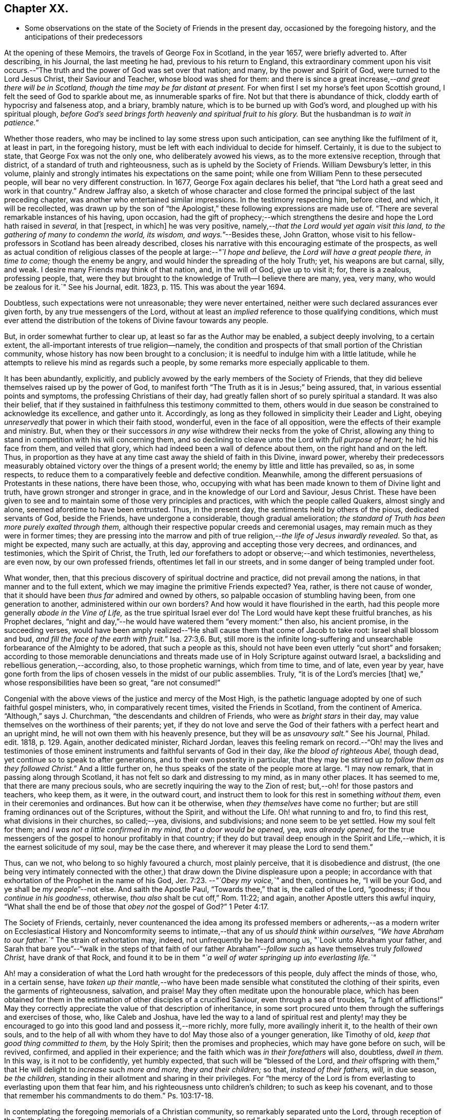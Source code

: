 == Chapter XX.

[.chapter-synopsis]
* Some observations on the state of the Society of Friends in the present day, occasioned by the foregoing history, and the anticipations of their predecessors

At the opening of these Memoirs, the travels of George Fox in Scotland, in the year 1657,
were briefly adverted to.
After describing, in his Journal, the last meeting he had,
previous to his return to England,
this extraordinary comment upon his visit occurs.--"`The
truth and the power of God was set over that nation;
and many, by the power and Spirit of God, were turned to the Lord Jesus Christ,
their Saviour and Teacher, whose blood was shed for them:
and there is since a great increase,--__and great there will be in Scotland,
though the time may be far distant at present.__
For when first I set my horse`'s feet upon Scottish ground,
I felt the seed of God to sparkle about me, as innumerable sparks of fire.
Not but that there is abundance of thick, cloddy earth of hypocrisy and falseness atop,
and a briary, brambly nature, which is to be burned up with God`'s word,
and ploughed up with his spiritual plough,
_before God`'s seed brings forth heavenly and spiritual fruit to his glory._
But the husbandman is __to wait in patience.__`"

Whether those readers, who may be inclined to lay some stress upon such anticipation,
can see anything like the fulfilment of it, at least in part, in the foregoing history,
must be left with each individual to decide for himself.
Certainly, it is due to the subject to state, that George Fox was not the only one,
who deliberately avowed his views, as to the more extensive reception,
through that district, of a standard of truth and righteousness,
such as is upheld by the Society of Friends.
William Dewsbury`'s letter, in this volume,
plainly and strongly intimates his expectations on the same point;
while one from William Penn to these persecuted people,
will bear no very different construction.
In 1677, George Fox again declares his belief,
that "`the Lord hath a great seed and work in that country.`"
Andrew Jaffray also,
a sketch of whose character and close formed the
principal subject of the last preceding chapter,
was another who entertained similar impressions.
In the testimony respecting him, before cited, and which, it will be recollected,
was drawn up by the son of "`the Apologist,`" these
following expressions are made use of.
"`There are several remarkable instances of his having, upon occasion,
had the gift of prophecy;--which strengthens the
desire and hope the Lord hath raised in _several,_
in that +++[+++respect, in which]
he was very positive, namely,--__that the Lord would yet again visit this land,
to the gathering of many to condemn the world, its wisdom, and ways.__`"--Besides these,
John Gratton,
whose visit to his fellow-professors in Scotland has been already described,
closes his narrative with this encouraging estimate of the prospects,
as well as actual condition of religious classes
of the people at large:--__"`I hope and believe,
the Lord will have a great people there, in time to come;__ though the enemy be angry,
and would hinder the spreading of the holy Truth; yet, his weapons are but carnal, silly,
and weak.
I desire many Friends may think of that nation, and, in the will of God,
give up to visit it; for, there is a zealous, professing people, that,
were they but brought to the knowledge of Truth--I believe there are many, yea,
very many, who would be zealous for it.`"
See his [.book-title]#Journal,# edit.
1823, p. 115. This was about the year 1694.

Doubtless, such expectations were not unreasonable; they were never entertained,
neither were such declared assurances ever given forth,
by any true messengers of the Lord,
without at least an _implied_ reference to those qualifying conditions,
which must ever attend the distribution of the tokens of Divine favour towards any people.

But, in order somewhat further to clear up, at least so far as the Author may be enabled,
a subject deeply involving, to a certain extent,
the all-important interests of true religion--namely,
the condition and prospects of that small portion of the Christian community,
whose history has now been brought to a conclusion;
it is needful to indulge him with a little latitude,
while he attempts to relieve his mind as regards such a people,
by some remarks more especially applicable to them.

It has been abundantly, explicitly,
and publicly avowed by the early members of the Society of Friends,
that they did believe themselves raised up by the power of God,
to manifest forth "`The Truth as it is in Jesus;`" being assured, that,
in various essential points and symptoms, the professing Christians of their day,
had greatly fallen short of so purely spiritual a standard.
It was also their belief,
that if they sustained in faithfulness this testimony committed to them,
others would in due season be constrained to acknowledge its excellence,
and gather unto it.
Accordingly, as long as they followed in simplicity their Leader and Light,
obeying _unreservedly_ that power in which their faith stood, wonderful,
even in the face of all opposition, were the effects of their example and ministry.
But, when they or their successors _in any wise_ withdrew their necks from the yoke of Christ,
allowing any thing to stand in competition with his will concerning them,
and so declining to cleave unto the Lord with _full purpose of heart;_
he hid his face from them, and veiled that glory,
which had indeed been a wall of defence about them, on the right hand and on the left.
Thus, in proportion as they have at any time cast away the shield of faith in this Divine,
inward power,
whereby their predecessors measurably obtained victory
over the things of a present world;
the enemy by little and little has prevailed, so as, in some respects,
to reduce them to a comparatively feeble and defective condition.
Meanwhile, among the different persuasions of Protestants in these nations,
there have been those, who,
occupying with what has been made known to them of Divine light and truth,
have grown stronger and stronger in grace, and in the knowledge of our Lord and Saviour,
Jesus Christ.
These have been given to see and to maintain some of those very principles and practices,
with which the people called Quakers, almost singly and alone,
seemed aforetime to have been entrusted.
Thus, in the present day, the sentiments held by others of the pious,
dedicated servants of God, beside the Friends, have undergone a considerable,
though gradual amelioration;
_the standard of Truth has been more purely exalted through them,_
although their respective popular creeds and ceremonial usages,
may remain much as they were in former times;
they are pressing into the marrow and pith of true
religion,--__the life of Jesus inwardly revealed.__
So that, as might be expected, many such are actually, at this day,
approving and accepting those very decrees, and ordinances, and testimonies,
which the Spirit of Christ, the Truth,
led _our_ forefathers to adopt or observe;--and which testimonies, nevertheless,
are even now, by our own professed friends, oftentimes let fall in our streets,
and in some danger of being trampled under foot.

What wonder, then, that this precious discovery of spiritual doctrine and practice,
did not prevail among the nations, in that manner and to the full extent,
which we may imagine the primitive Friends expected?
Yea, rather, is there not cause of wonder,
that it should have been _thus far_ admired and owned by others,
so palpable occasion of stumbling having been, from one generation to another,
administered within our own borders?
And how would it have flourished in the earth,
had this people more generally _abode in the Vine of Life,_
as the true spiritual Israel ever do!
The Lord would have kept these fruitful branches, as his Prophet declares,
"`night and day,`"--he would have watered them "`every moment:`" then also,
his ancient promise, in the succeeding verses,
would have been amply realized--"`He shall cause them that come of Jacob to take root:
Israel shall blossom and bud, __and fill the face of the earth with fruit.__`" Isa. 27:3,6.
But,
still more is the infinite long-suffering and unsearchable
forbearance of the Almighty to be adored,
that such a people as this, should not have been even utterly "`cut short`" and forsaken;
according to those memorable denunciations and threats
made use of in Holy Scripture against outward Israel,
a backsliding and rebellious generation,--according, also, to those prophetic warnings,
which from time to time, and of late, even year by year,
have gone forth from the lips of chosen vessels in the midst of our public assemblies.
Truly, "`it is of the Lord`'s mercies +++[+++that]
we,`" whose responsibilities have been so great, "`are not consumed!`"

Congenial with the above views of the justice and mercy of the Most High,
is the pathetic language adopted by one of such faithful gospel ministers, who,
in comparatively recent times, visited the Friends in Scotland,
from the continent of America.
"`Although,`" says J. Churchman, "`the descendants and children of Friends,
who were as _bright stars_ in their day,
may value themselves on the worthiness of their parents; yet,
if they do not love and serve the God of their fathers
with a perfect heart and an upright mind,
he will not own them with his heavenly presence, but they will be as __unsavoury salt.__`"
See his Journal, Philad.
edit.
1818, p. 129. Again, another dedicated minister, Richard Jordan,
leaves this feeling remark on record.--"`Oh! may the lives and testimonies
of those eminent instruments and faithful servants of God in their day,
_like the blood of righteous Abel,_ though dead,
yet continue so to speak to after generations, and to their own posterity in particular,
that they may be stirred up __to follow them as they followed Christ.__`"
And a little further on, he thus speaks of the state of the people more at large.
"`I may now remark, that in passing along through Scotland,
it has not felt so dark and distressing to my mind, as in many other places.
It has seemed to me, that there are many precious souls,
who are secretly inquiring the way to the Zion of rest;
but,--oh! for those pastors and teachers, who keep them, as it were,
in the outward court, and instruct them to look for this rest in something _without them,_
even in their ceremonies and ordinances.
But how can it be otherwise, when _they themselves_ have come no further;
but are still framing ordinances out of the Scriptures, without the Spirit,
and without the Life.
Oh! what running to and fro, to find this rest, what divisions in their churches,
so called;--yea, divisions, and subdivisions; and none seem to be yet settled.
How my soul felt for them; and _I was not a little confirmed in my mind,
that a door would be opened,_ yea, _was already opened,_
for the true messengers of the gospel to honour profitably in that country;
if they do but travail deep enough in the Spirit and Life,--which,
it is the earnest solicitude of my soul, may be the case there,
and wherever it may please the Lord to send them.`"

Thus, can we not, who belong to so highly favoured a church, most plainly perceive,
that it is disobedience and distrust,
(the one being very intimately connected with the other,)
that draw down the Divine displeasure upon a people;
in accordance with that exhortation of the Prophet in the name of his God, Jer. 7:23.
--__"`Obey my voice,`"__ and then, continues he, "`I will be your God,
and ye shall be __my people__`"--not else.
And saith the Apostle Paul, "`Towards thee,`" that is, the called of the Lord,
"`goodness; if thou _continue in his goodness_, otherwise,
_thou also_ shalt be cut off,`" Rom. 11:22; and again,
another Apostle utters this awful inquiry,
"`What shall the end be of those that _obey not_ the gospel of God?`" 1 Peter 4:17.

The Society of Friends, certainly,
never countenanced the idea among its professed members or adherents,--as
a modern writer on Ecclesiastical History and Noncomformity seems
to intimate,--that any of us _should think within ourselves,
"`We have Abraham to our father.`"_
The strain of exhortation may, indeed, not unfrequently be heard among us,
"`Look unto Abraham your father,
and Sarah that bare you`"--"`walk in the steps of that faith of our father
Abraham`"--__follow such__ as have themselves truly _followed Christ,_
have drank of that Rock,
and found it to be in them _"`a well of water springing up into everlasting life.`"_

Ah! may a consideration of what the Lord hath wrought for the predecessors of this people,
duly affect the minds of those, who, in a certain sense,
have __taken up their mantle,__--who have been made sensible
what constituted the clothing of their spirits,
even the garments of righteousness, salvation, and praise!
May they often meditate upon the honourable place,
which has been obtained for them in the estimation
of other disciples of a crucified Saviour,
even through a sea of troubles, "`a fight of afflictions!`"
May they correctly appreciate the value of that description of inheritance,
in some sort procured unto them through the sufferings and exercises of those, who,
like Caleb and Joshua,
have led the way to a land of spiritual rest and plenty! may they
be encouraged to go into this good land and possess it,--more richly,
more fully, more availingly inherit it, to the health of their own souls,
and to the help of all with whom they have to do!
May those also of a younger generation, like Timothy of old,
_keep that good thing committed to them,_ by the Holy Spirit;
then the promises and prophecies, which may have gone before on such, will be revived,
confirmed, and applied in their experience;
and the faith which was _in their forefathers_ will also, doubtless, _dwell in them._
In this way, is it not to be confidently, yet humbly expected,
that such will be "`blessed of the Lord,
and _their_ offspring with them,`" that He will delight to _increase_ such _more and more,
they and their children;_ so that, _instead of their fathers, will,_ in due season,
_be the children,_ standing in their allotment and sharing in their privileges.
For "`the mercy of the Lord is from everlasting to everlasting upon them that fear him,
and his righteousness unto children`'s children; to such as keep his covenant,
and to those that remember his commandments to do them.`"
Ps. 103:17-18.

In contemplating the foregoing memorials of a Christian community,
so remarkably separated unto the Lord, through reception of the Truth of Christ,
and sanctification of the spirit thereby:--"`strengthened,`" also, as they were,
in proportion to their need, "`with all might according to his glorious power,
unto all patience and long-suffering with joyfulness,`"--will
there not an acknowledgment be raised,
in the breast of every one that knows and loves the appearing of Jesus Christ,
that _such a work must be of God and not of man._
And if we are prepared to admit, it was, in _their case,_
by the effectual operation of his power and grace upon their hearts,
that such a work was thus commenced, carried on, and completed to his own praise;
shall we not, in like manner, be ready to believe, that _thus,_ in _our_ line and measure,
he is willing to do for _us of the present day,_ as well as for _every generation_ of those,
who shall desire above all things to "`wait for his salvation,`" who shall
be "`looking for the mercy of our Lord Jesus Christ unto eternal life.`"
Assuredly, "`the promise`" _is unto us and unto our "`children,_
and unto all that are afar off, even as many as the Lord our God shall call:`"--for,
"`God is faithful, by whom ye are called unto the fellowship of his Son.`" 1 Cor. 1:9.

There may be those readers, who belong to the Society of Friends,
as there may be also other dedicated, but discouraged minds, who,
in taking a survey of the Lord`'s marvellous dealings with those who have preceded them,
and in reflecting on the manifold weaknesses which attend and surround them,
may be oftentimes inclined to take up the mournful expressions of the Psalmist, Ps. 77:5.
--"`I have considered the days of old, the years of ancient times.
I call to remembrance my song in the night: I commune with mine own heart:
and my spirit made diligent search.
Will the Lord cast off forever?
and will he be favourable no more?
Is his mercy clean gone forever?
doth his promise fail forevermore?
Hath the Lord forgotten to be gracious?
hath he in anger shut up his tender mercies?
Selah.
And I said, This is my infirmity;
but I will remember the years of the right hand of the Most High.
I will remember the works of the Lord: surely, I will remember thy wonders of old.
I will meditate also of all thy work, and talk of thy doings.`"

But, "`Behold,`" said the evangelical Prophet, "`the Lord`'s hand is not shortened,
that it cannot save, neither his ear grown heavy, that it cannot hear`"--and,
for the cry of the poor and the sighing of the needy, he yet continues to arise,
having mercy upon Zion, and comforting all her waste places;
so that the confession is still known to break forth, season after season,
from prepared hearts,--in the language of the blessed Virgin,--"`He hath showed strength
with his arm--his mercy is on them that fear him from generation to generation.`"

Wonderful, indeed, in every age,
are the dealings of the Shepherd of Israel towards those under every name,
who are the sheep of his hand!
Wherever scattered, or wherever gathered,
truly they have "`a goodly heritage,`" as well as
"`exceeding great and precious promises;`" and,
however these provided blessings may seem for a time to fall short of fulfilment,
yet are they all _in progress,_
yet are they all steadfast and sure to His seed and church,--to
those who cleave unto Him in dependence and submission of soul.
A mark is said to be set upon those _who sigh and cry,_--who, _waiting,
mourn_ for the accomplishment of these heavenly promises, in the further development,
purification, and glory of Zion:--__their borders will be enlarged,__ saith the Lord God!
See Isa. 54:2,3,6, and 11; also Jer. 30:15 to 19. "`For yet a little while,
and he that shall come, will come, and will not tarry;`" he will, in due season,
more fully and more unequivocally acknowledge his holy work and people,
all the world over, even those that are endeavouring, however feebly,
to acknowledge him in their ways.
The declaration hath gone forth--"`Thou shalt arise and have mercy upon Zion;
for the time to favour her, yea, the set time, is come,`" Ps. 102:13;
and verse 16,--"`When the Lord shall build up Zion, he will appear in his glory.`"
And again, it is affirmed by the Prophet,
that he will beautify the place of his sanctuary,
and will make the place of his feet glorious. Isa. 60:13.

Thus, the tribulated followers of the Lamb,
however burdened with a sense of the present triumphing of their enemies,
however bowed down in spirit when given to see the state of things around them,--if
they can adopt that language of appeal uttered by the servant of God in ancient days,
Isa. 26:8, _"`In the way of thy judgments, O Lord! have we waited for thee;
the desire of our soul is to thy name, and to the remembrance of thee;`"_--even all such,
may undoubtedly look forward with confidence to the completion
of what is written,--"`Yet a very little while,
and the indignation shall cease, and mine anger in their destruction.`"
"`The rebuke of his people,
shall he take away from off all the earth;`" and "`it shall be said in that day,
__Lo! this is our God; we have waited for him, and he will save us,
we will be glad and rejoice in his salvation.__`" Isa. 25:9.
